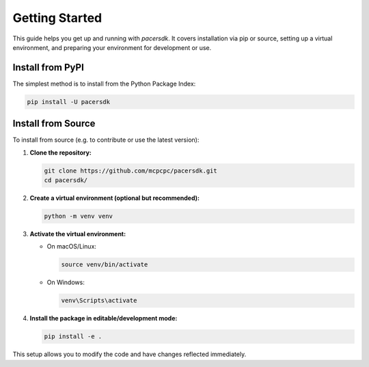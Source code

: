 Getting Started
===============

This guide helps you get up and running with `pacersdk`.
It covers installation via pip or source, setting up a virtual environment,
and preparing your environment for development or use.

Install from PyPI
-----------------

The simplest method is to install from the Python Package Index:

.. code-block:: shell

    pip install -U pacersdk

Install from Source
-------------------

To install from source (e.g. to contribute or use the latest version):

1. **Clone the repository:**

   .. code-block:: shell

      git clone https://github.com/mcpcpc/pacersdk.git
      cd pacersdk/

2. **Create a virtual environment (optional but recommended):**

   .. code-block:: shell

      python -m venv venv

3. **Activate the virtual environment:**

   - On macOS/Linux:

     .. code-block:: shell

        source venv/bin/activate

   - On Windows:

     .. code-block:: shell

        venv\Scripts\activate

4. **Install the package in editable/development mode:**

   .. code-block:: shell

      pip install -e .

This setup allows you to modify the code and have changes reflected immediately.
